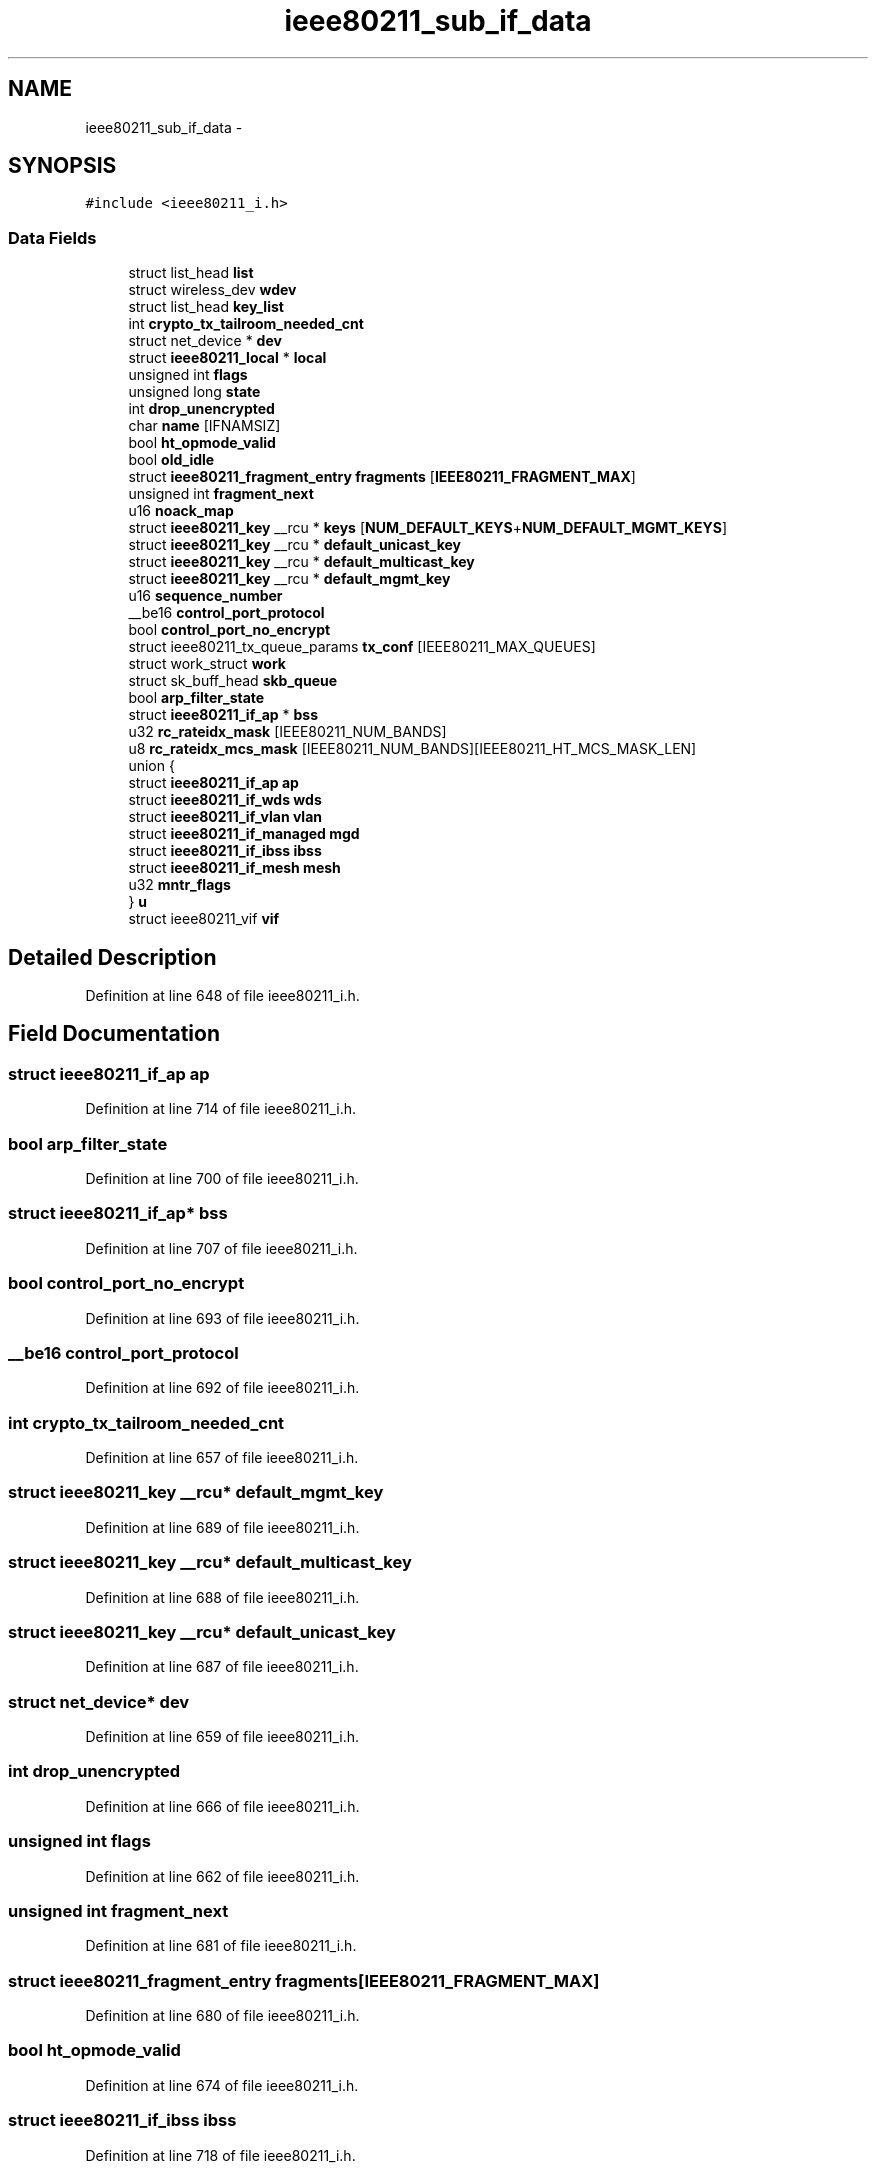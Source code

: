 .TH "ieee80211_sub_if_data" 3 "Sun Jun 1 2014" "Version 1.0" "net_mac80211" \" -*- nroff -*-
.ad l
.nh
.SH NAME
ieee80211_sub_if_data \- 
.SH SYNOPSIS
.br
.PP
.PP
\fC#include <ieee80211_i\&.h>\fP
.SS "Data Fields"

.in +1c
.ti -1c
.RI "struct list_head \fBlist\fP"
.br
.ti -1c
.RI "struct wireless_dev \fBwdev\fP"
.br
.ti -1c
.RI "struct list_head \fBkey_list\fP"
.br
.ti -1c
.RI "int \fBcrypto_tx_tailroom_needed_cnt\fP"
.br
.ti -1c
.RI "struct net_device * \fBdev\fP"
.br
.ti -1c
.RI "struct \fBieee80211_local\fP * \fBlocal\fP"
.br
.ti -1c
.RI "unsigned int \fBflags\fP"
.br
.ti -1c
.RI "unsigned long \fBstate\fP"
.br
.ti -1c
.RI "int \fBdrop_unencrypted\fP"
.br
.ti -1c
.RI "char \fBname\fP [IFNAMSIZ]"
.br
.ti -1c
.RI "bool \fBht_opmode_valid\fP"
.br
.ti -1c
.RI "bool \fBold_idle\fP"
.br
.ti -1c
.RI "struct \fBieee80211_fragment_entry\fP \fBfragments\fP [\fBIEEE80211_FRAGMENT_MAX\fP]"
.br
.ti -1c
.RI "unsigned int \fBfragment_next\fP"
.br
.ti -1c
.RI "u16 \fBnoack_map\fP"
.br
.ti -1c
.RI "struct \fBieee80211_key\fP __rcu * \fBkeys\fP [\fBNUM_DEFAULT_KEYS\fP+\fBNUM_DEFAULT_MGMT_KEYS\fP]"
.br
.ti -1c
.RI "struct \fBieee80211_key\fP __rcu * \fBdefault_unicast_key\fP"
.br
.ti -1c
.RI "struct \fBieee80211_key\fP __rcu * \fBdefault_multicast_key\fP"
.br
.ti -1c
.RI "struct \fBieee80211_key\fP __rcu * \fBdefault_mgmt_key\fP"
.br
.ti -1c
.RI "u16 \fBsequence_number\fP"
.br
.ti -1c
.RI "__be16 \fBcontrol_port_protocol\fP"
.br
.ti -1c
.RI "bool \fBcontrol_port_no_encrypt\fP"
.br
.ti -1c
.RI "struct ieee80211_tx_queue_params \fBtx_conf\fP [IEEE80211_MAX_QUEUES]"
.br
.ti -1c
.RI "struct work_struct \fBwork\fP"
.br
.ti -1c
.RI "struct sk_buff_head \fBskb_queue\fP"
.br
.ti -1c
.RI "bool \fBarp_filter_state\fP"
.br
.ti -1c
.RI "struct \fBieee80211_if_ap\fP * \fBbss\fP"
.br
.ti -1c
.RI "u32 \fBrc_rateidx_mask\fP [IEEE80211_NUM_BANDS]"
.br
.ti -1c
.RI "u8 \fBrc_rateidx_mcs_mask\fP [IEEE80211_NUM_BANDS][IEEE80211_HT_MCS_MASK_LEN]"
.br
.ti -1c
.RI "union {"
.br
.ti -1c
.RI "   struct \fBieee80211_if_ap\fP \fBap\fP"
.br
.ti -1c
.RI "   struct \fBieee80211_if_wds\fP \fBwds\fP"
.br
.ti -1c
.RI "   struct \fBieee80211_if_vlan\fP \fBvlan\fP"
.br
.ti -1c
.RI "   struct \fBieee80211_if_managed\fP \fBmgd\fP"
.br
.ti -1c
.RI "   struct \fBieee80211_if_ibss\fP \fBibss\fP"
.br
.ti -1c
.RI "   struct \fBieee80211_if_mesh\fP \fBmesh\fP"
.br
.ti -1c
.RI "   u32 \fBmntr_flags\fP"
.br
.ti -1c
.RI "} \fBu\fP"
.br
.ti -1c
.RI "struct ieee80211_vif \fBvif\fP"
.br
.in -1c
.SH "Detailed Description"
.PP 
Definition at line 648 of file ieee80211_i\&.h\&.
.SH "Field Documentation"
.PP 
.SS "struct \fBieee80211_if_ap\fP ap"

.PP
Definition at line 714 of file ieee80211_i\&.h\&.
.SS "bool arp_filter_state"

.PP
Definition at line 700 of file ieee80211_i\&.h\&.
.SS "struct \fBieee80211_if_ap\fP* bss"

.PP
Definition at line 707 of file ieee80211_i\&.h\&.
.SS "bool control_port_no_encrypt"

.PP
Definition at line 693 of file ieee80211_i\&.h\&.
.SS "__be16 control_port_protocol"

.PP
Definition at line 692 of file ieee80211_i\&.h\&.
.SS "int crypto_tx_tailroom_needed_cnt"

.PP
Definition at line 657 of file ieee80211_i\&.h\&.
.SS "struct \fBieee80211_key\fP __rcu* default_mgmt_key"

.PP
Definition at line 689 of file ieee80211_i\&.h\&.
.SS "struct \fBieee80211_key\fP __rcu* default_multicast_key"

.PP
Definition at line 688 of file ieee80211_i\&.h\&.
.SS "struct \fBieee80211_key\fP __rcu* default_unicast_key"

.PP
Definition at line 687 of file ieee80211_i\&.h\&.
.SS "struct net_device* dev"

.PP
Definition at line 659 of file ieee80211_i\&.h\&.
.SS "int drop_unencrypted"

.PP
Definition at line 666 of file ieee80211_i\&.h\&.
.SS "unsigned int flags"

.PP
Definition at line 662 of file ieee80211_i\&.h\&.
.SS "unsigned int fragment_next"

.PP
Definition at line 681 of file ieee80211_i\&.h\&.
.SS "struct \fBieee80211_fragment_entry\fP fragments[\fBIEEE80211_FRAGMENT_MAX\fP]"

.PP
Definition at line 680 of file ieee80211_i\&.h\&.
.SS "bool ht_opmode_valid"

.PP
Definition at line 674 of file ieee80211_i\&.h\&.
.SS "struct \fBieee80211_if_ibss\fP ibss"

.PP
Definition at line 718 of file ieee80211_i\&.h\&.
.SS "struct list_head key_list"

.PP
Definition at line 654 of file ieee80211_i\&.h\&.
.SS "struct \fBieee80211_key\fP __rcu* keys[\fBNUM_DEFAULT_KEYS\fP+\fBNUM_DEFAULT_MGMT_KEYS\fP]"

.PP
Definition at line 686 of file ieee80211_i\&.h\&.
.SS "struct list_head list"

.PP
Definition at line 649 of file ieee80211_i\&.h\&.
.SS "struct \fBieee80211_local\fP* local"

.PP
Definition at line 660 of file ieee80211_i\&.h\&.
.SS "struct \fBieee80211_if_mesh\fP mesh"

.PP
Definition at line 719 of file ieee80211_i\&.h\&.
.SS "struct \fBieee80211_if_managed\fP mgd"

.PP
Definition at line 717 of file ieee80211_i\&.h\&.
.SS "u32 mntr_flags"

.PP
Definition at line 720 of file ieee80211_i\&.h\&.
.SS "char name[IFNAMSIZ]"

.PP
Definition at line 668 of file ieee80211_i\&.h\&.
.SS "u16 noack_map"

.PP
Definition at line 684 of file ieee80211_i\&.h\&.
.SS "bool old_idle"

.PP
Definition at line 677 of file ieee80211_i\&.h\&.
.SS "u32 rc_rateidx_mask[IEEE80211_NUM_BANDS]"

.PP
Definition at line 710 of file ieee80211_i\&.h\&.
.SS "u8 rc_rateidx_mcs_mask[IEEE80211_NUM_BANDS][IEEE80211_HT_MCS_MASK_LEN]"

.PP
Definition at line 711 of file ieee80211_i\&.h\&.
.SS "u16 sequence_number"

.PP
Definition at line 691 of file ieee80211_i\&.h\&.
.SS "struct sk_buff_head skb_queue"

.PP
Definition at line 698 of file ieee80211_i\&.h\&.
.SS "unsigned long state"

.PP
Definition at line 664 of file ieee80211_i\&.h\&.
.SS "struct ieee80211_tx_queue_params tx_conf[IEEE80211_MAX_QUEUES]"

.PP
Definition at line 695 of file ieee80211_i\&.h\&.
.SS "union { \&.\&.\&. }   u"

.SS "struct ieee80211_vif vif"

.PP
Definition at line 733 of file ieee80211_i\&.h\&.
.SS "struct \fBieee80211_if_vlan\fP vlan"

.PP
Definition at line 716 of file ieee80211_i\&.h\&.
.SS "struct wireless_dev wdev"

.PP
Definition at line 651 of file ieee80211_i\&.h\&.
.SS "struct \fBieee80211_if_wds\fP wds"

.PP
Definition at line 715 of file ieee80211_i\&.h\&.
.SS "struct work_struct work"

.PP
Definition at line 697 of file ieee80211_i\&.h\&.

.SH "Author"
.PP 
Generated automatically by Doxygen for net_mac80211 from the source code\&.
